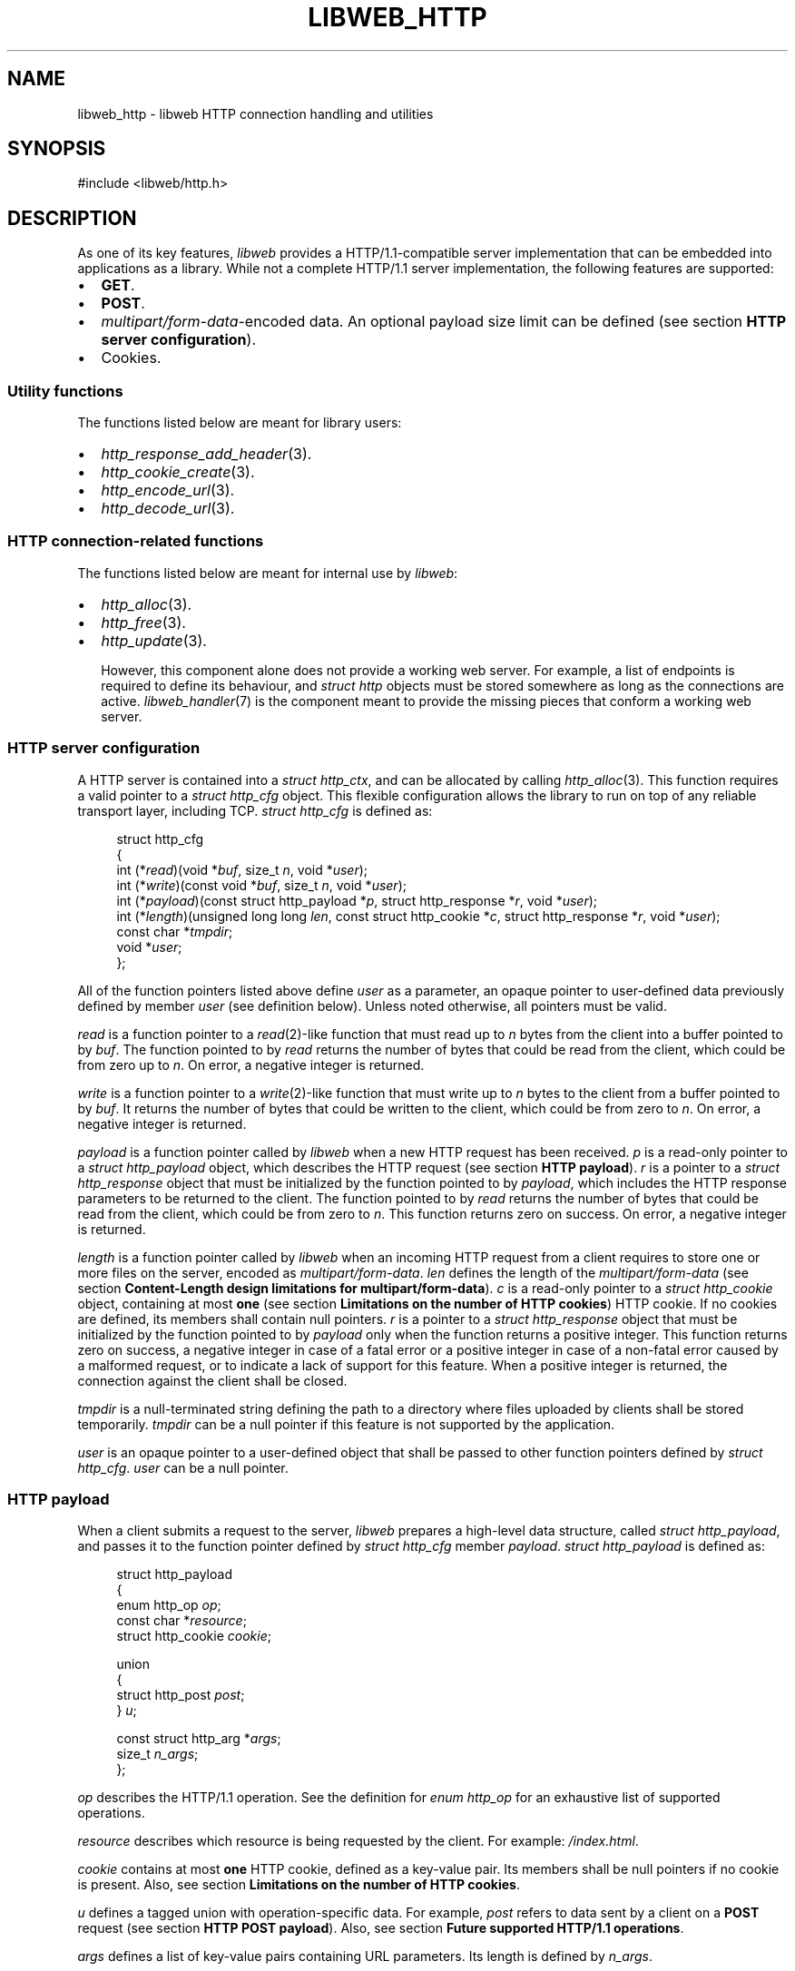 .TH LIBWEB_HTTP 7 2023-09-15 0.1.0 "libweb Library Reference"

.SH NAME
libweb_http \- libweb HTTP connection handling and utilities

.SH SYNOPSIS
.LP
.nf
#include <libweb/http.h>
.fi

.SH DESCRIPTION
As one of its key features,
\fIlibweb\fR
provides a HTTP/1.1-compatible server implementation that can be
embedded into applications as a library. While not a complete HTTP/1.1
server implementation, the following features are supported:

.IP \(bu 2
.BR GET .
.IP \(bu 2
.BR POST .
.IP \(bu 2
.IR multipart/form-data -encoded
data. An optional payload size limit can be defined (see section
.BR "HTTP server configuration" ).
.IP \(bu 2
Cookies.

.SS Utility functions
The functions listed below are meant for library users:

.IP \(bu 2
.IR http_response_add_header (3).
.IP \(bu 2
.IR http_cookie_create (3).
.IP \(bu 2
.IR http_encode_url (3).
.IP \(bu 2
.IR http_decode_url (3).

.SS HTTP connection-related functions

The functions listed below are meant for internal use by
.IR libweb :

.IP \(bu 2
.IR http_alloc (3).
.IP \(bu 2
.IR http_free (3).
.IP \(bu 2
.IR http_update (3).

However, this component alone does not provide a working web server.
For example, a list of endpoints is required to define its behaviour,
and
.I struct http
objects must be stored somewhere as long as the connections are active.
.IR libweb_handler (7)
is the component meant to provide the missing pieces that conform a
working web server.

.SS HTTP server configuration

A HTTP server is contained into a
.IR "struct http_ctx" ,
and can be allocated by calling
.IR http_alloc (3).
This function requires a valid pointer to a
.I "struct http_cfg"
object. This flexible configuration allows the library to run on top of
any reliable transport layer, including TCP.
.I "struct http_cfg"
is defined as:

.PP
.in +4n
.EX
struct http_cfg
{
    int (*\fIread\fP)(void *\fIbuf\fP, size_t \fIn\fP, void *\fIuser\fP);
    int (*\fIwrite\fP)(const void *\fIbuf\fP, size_t \fIn\fP, void *\fIuser\fP);
    int (*\fIpayload\fP)(const struct http_payload *\fIp\fP, struct http_response *\fIr\fP, void *\fIuser\fP);
    int (*\fIlength\fP)(unsigned long long \fIlen\fP, const struct http_cookie *\fIc\fP, struct http_response *\fIr\fP, void *\fIuser\fP);
    const char *\fItmpdir\fP;
    void *\fIuser\fP;
};
.EE
.in
.PP

All of the function pointers listed above define
.I user
as a parameter, an opaque pointer to user-defined data previously
defined by member
.I user
(see definition below). Unless noted otherwise, all pointers must be
valid.

.I read
is a function pointer to a
.IR read (2)-like
function that must read up to
.I n
bytes
from the client into a buffer pointed to by
.IR buf .
The function pointed to by
.I read
returns the number of bytes that could be read from the client,
which could be from zero up to
.IR n .
On error, a negative integer is returned.

.I write
is a function pointer to a
.IR write (2)-like
function that must write up to
.I n
bytes
to the client from a buffer pointed to by
.IR buf .
It returns the number of bytes that could be written to the client,
which could be from zero to
.IR n .
On error, a negative integer is returned.

.I payload
is a function pointer called by
.I libweb
when a new HTTP request has been received.
.I p
is a read-only pointer to a
.I "struct http_payload"
object, which describes the HTTP request (see section
.BR "HTTP payload" ).
.I r
is a pointer to a
.I "struct http_response"
object that must be initialized by the function pointed to by
.IR payload ,
which includes the HTTP response parameters to be returned to the
client.
The function pointed to by
.I read
returns the number of bytes that could be read from the client,
which could be from zero to
.IR n .
This function returns zero on success. On error, a negative integer is
returned.

.I length
is a function pointer called by
.I libweb
when an incoming HTTP request from a client requires to store one or
more files on the server, encoded as
.IR multipart/form-data .
.I len
defines the length of the
.IR multipart/form-data
(see section
.BR "Content-Length design limitations for multipart/form-data" ).
.I c
is a read-only pointer to a
.I "struct http_cookie"
object, containing at most
.B one
(see section
.BR "Limitations on the number of HTTP cookies" )
HTTP cookie. If no cookies are defined, its members shall contain null
pointers.
.I r
is a pointer to a
.I "struct http_response"
object that must be initialized by the function pointed to by
.I payload
only when the function returns a positive integer.
This function returns zero on success, a negative integer in case
of a fatal error or a positive integer in case of a non-fatal error
caused by a malformed request, or to indicate a lack of support for
this feature. When a positive integer is returned, the connection
against the client shall be closed.

.I tmpdir
is a null-terminated string defining the path to a directory where
files uploaded by clients shall be stored temporarily.
.I tmpdir
can be a null pointer if this feature is not supported by the
application.

.I user
is an opaque pointer to a user-defined object that shall be passed to
other function pointers defined by
.IR "struct http_cfg" .
.I user
can be a null pointer.

.SS HTTP payload

When a client submits a request to the server,
.I libweb
prepares a high-level data structure, called
.IR "struct http_payload" ,
and passes it to the function pointer defined by
.I "struct http_cfg"
member
.IR payload .
.I "struct http_payload"
is defined as:

.PP
.in +4n
.EX
struct http_payload
{
    enum http_op \fIop\fP;
    const char *\fIresource\fP;
    struct http_cookie \fIcookie\fP;

    union
    {
        struct http_post \fIpost\fP;
    } \fIu\fP;

    const struct http_arg *\fIargs\fP;
    size_t \fIn_args\fP;
};
.EE
.in
.PP

.I op
describes the HTTP/1.1 operation. See the definition for
.I "enum http_op"
for an exhaustive list of supported operations.

.I resource
describes which resource is being requested by the client. For example:
.IR /index.html .

.I cookie
contains at most
.B one
HTTP cookie, defined as a key-value pair. Its members shall be null
pointers if no cookie is present. Also, see section
.BR "Limitations on the number of HTTP cookies" .

.I u
defines a tagged union with operation-specific data. For example,
.I post
refers to data sent by a client on a
.B POST
request (see section
.BR "HTTP POST payload" ).
Also, see section
.BR "Future supported HTTP/1.1 operations" .

.I args
defines a list of key-value pairs containing URL parameters. Its length
is defined by
.IR n_args .

.SS HTTP POST payload

As opposed to payload-less HTTP/1.1 operations, such as
.BR GET ,
.B POST
operations might or might not include payload data. Moreover, such
payload can be encoded in two different ways, which
.I slcl
handles differently:

.IP \(bu 2
.IR application/x-www-form-urlencoded :
suggested for smaller payloads.
.I libweb
shall store the payload in memory, limiting its maximum size to
.BR "7999 octets" .

.IP \(bu 2
.IR multipart/form-data :
suggested for larger and/or binary payloads.
.I libweb
shall store each non-file name-value pair in memory, limiting the value
length to
.BR "8000 octets" .
On the other hand,
.I libweb
shall store each file into the temporary directory defined by
.I struct http_cfg
member
.IR tmpdir .

This information is contained into a
.B "struct http_post"
object, defined as:

.PP
.in +4n
.EX
struct http_post
{
    bool \fIexpect_continue\fP;
    const char *\fIdata\fP;
    size_t \fInfiles\fP, \fInpairs\fP;

    const struct http_post_pair
    {
        const char *\fIname\fP, *\fIvalue\fP;
    } *\fIpairs\fP;

    const struct http_post_file
    {
        const char *\fIname\fP, *\fItmpname\fP, *\fIfilename\fP;
    } *\fIfiles\fP;
};
.EE
.in
.PP

.I expect_continue
shall be set to
.I true
if an
.B "Expect: 100-continue"
HTTP header is received,
.I false
otherwise (see
section
.B Handling of 100-continue requests
in
.BR BUGS ).

When
.IR application/x-www-form-urlencoded -data
is included,
.I data
shall contain a null-terminated string with the user payload. Data must
be decoded by applications (see section
.BR "Handling application/x-www-form-urlencoded data" ).
Otherwise,
.I data
shall be a null pointer.

In the case of
.IR multipart/form-data ,
.I files
shall contain a list of files that were uploaded by the client, each
one stored by the server to a temporary file, defined by
.IR tmpname .
The final name for the uploaded file is defined by
.IR filename .
The key
.B name
used for each requested file is defined by
.IR name .
The length of this list is defined by
.IR nfiles .
If no files are defined,
.I files
shall be a null pointer.

In the case of
.IR multipart/form-data ,
.I pairs
shall contain a list of name-value pairs that were uploaded by the
client, defined by
.I name
and
.IR value ,
respectively. The length of this list is defined by
.IR npairs .
If no name-value pairs are defined,
.I pairs
shall be a null pointer.

.SS HTTP responses

Some function pointers used by
.I libweb
require to initialize a
.I "struct http_response"
object that defines the response that must be sent to the client.
This structure is defined as:

.PP
.in +4n
.EX
struct http_response
{
    enum http_status \fIstatus\fP;

    struct http_header
    {
        char *\fIheader\fP, *\fIvalue\fP;
    } *\fIheaders\fP;

    union
    {
        const void *\fIro\fP;
        void *\fIrw\fP;
    } \fIbuf\fP;

    FILE *\fIf\fP;
    unsigned long long \fIn\fP;
    size_t \fIn_headers\fP;
    void (*\fIfree\fP)(void *);
};
.EE
.in
.PP

.I status
is the response code to be returned to the client. A list of possible
values is defined by
.IR "enum http_status" .

.I headers
is a pointer to an array of
.I "struct http_header"
whose length is defined by
.IR n_headers ,
containing the HTTP headers to be included into the response. Note that
.I headers
is not meant to be modified directly by library users. Instead, the
.IR http_response_add_header (3)
utility function shall update the
.I "struct http_response"
object accordingly.

.I buf
is a union containing two possible values, with minor semantic
differences:

.I ro
is a read-only opaque pointer to a buffer in memory, whose length is
defined by
.I n
(see definition below).
.I libweb
shall select
.I ro
as the output payload if both
.I f
and
.I free
are null pointers, and
.I n
is non-zero.

.I rw
is an opaque pointer to a buffer in memory, whose length is defined by
.I n
(see definition below).
.I libweb
shall select
.I rw
as the output payload if both
.I f
is a null pointer and
.I free
is a valid pointer to a function that frees the memory used by
.IR rw ,
and
.I n
is non-zero.

.I f
is a
.I FILE
pointer opened for reading that defines the payload to be sent to the
client, whose length is defined by
.IR n .
.I libweb
shall select
.I f
as the output payload if
.IR ro ,
.I rw
and
.I free
are null pointers, and
.I n
is non-zero.

.I n
is the length of the output payload, which can be either a buffer in
memory (see definitions for
.I ro
and
.IR rw )
or a file (see definition for
.IR f ).
If
.I n
equals zero, no payload shall be sent.

.I n_headers
defines the number of HTTP headers contained in the response. This
field is not meant to be manipulated directly. Instead, the
.IR http_response_add_header (3)
utility function shall update the
.I "struct http_response"
object accordingly.

.I free
is a pointer to a function that frees the memory used by
.I rw
.B only if
.I rw
is a valid pointer. Otherwise,
.I free
must be a null pointer.

.SS Transport Layer Security (TLS)
By design,
.I libweb
does
.BI not
implement TLS (Transport Layer Security). It is assumed this should
be provided by a reverse proxy instead, a kind of project that is
usually maintained by a larger community than
.I libweb
and audited for security vulnerabilities.

.SH NOTES
.SS Comparing against other HTTP server implementations
While it is well understood that other solutions provide fully-fledged
server implementations as standalone executables,
.I libweb
strives to be as small and easy to use as possible, intentionally
limiting its scope while covering a good range of use cases.

.SS Content-Length design limitations for multipart/form-data
HTTP/1.1 defines the Content-Length for a
.I multipart/form-data
.B POST
request as the sum of:

.IP \(bu 2
The length of all files.
.IP \(bu 2
The length of all boundaries.
.IP \(bu 2
The length of all headers included on each part.
.IP \(bu 2
All separator tokens, such as
.B LFCR
or
.BR -- .

This means it is not possible for
.I libweb
to determine the number of files or their lengths in a HTTP request
unless the whole request is read, which not might be possible for large
requests. Therefore, the
.B Content-Length
is the only rough estimation
.I libweb
can rely on, and therefore is the value passed to the
.I length
function pointer in
.IR "struct http_cfg" .

.SH BUGS
.SS Handling of 100-continue requests

The handling of
.B 100-continue
requests is not done correctly:
.I libweb
calls the function pointed to by
.I "struct http_cfg"
member
.I payload
as soon as it encounters the
.B Expected:
header. However, a response should only be sent to the client once all
headers are processed.

.SH FUTURE DIRECTIONS
.SS Limitations on the number of HTTP cookies
So far,
.I libweb
shall only append at most
.B one
HTTP cookie to a
.I "struct http_payload"
object. This is due to arbitrary design limitations on the library.
Future versions of this library shall replace the
.I "struct http_cookie"
object inside
.I "struct http_payload"
with a pointer to an array of
.IR "struct http_cookie" ,
plus a
.I size_t
object containing the number of HTTP cookies in the request.

.SS Handling application/x-www-form-urlencoded data
Due to historical reasons,
.I libweb
treated
.IR application/x-www-form-urlencoded -data
as a binary blob. While this was changed to a null-terminated string in
order to allow applications to avoid unnecessary memory allocations,
.I libweb
still does not decode the data, instead forcing applications to do so.
Future versions of this library shall replace
.I "struct http_post"
member
.I data
with an array of structures containing key-value pairs, so that
applications no longer need to decode payload data by themselves.

.SS Future supported HTTP/1.1 operations
So far,
.I struct http_payload
defines
.I u
as a union that only holds one possible data type. While this might
look counterintuitive, this is because
.B POST
is the only HTTP/1.1 operation
.I libweb
supports that requires to store a payload. However, future versions of
this library might extend its support for other HTTP/1.1 operations
that could require to store a payload, while keeping the memory
footprint for
.I struct http_payload
small.

.SH SEE ALSO
.BR handler_alloc (3),
.BR http_alloc (3),
.BR http_free (3),
.BR http_update (3),
.BR http_response_add_header (3),
.BR http_cookie_create (3),
.BR http_encode_url (3),
.BR http_decode_url (3).

.SH COPYRIGHT
Copyright (C) 2023 Xavier Del Campo Romero.
.P
This program is free software: you can redistribute it and/or modify
it under the terms of the GNU Affero General Public License as published by
the Free Software Foundation, either version 3 of the License, or
(at your option) any later version.
